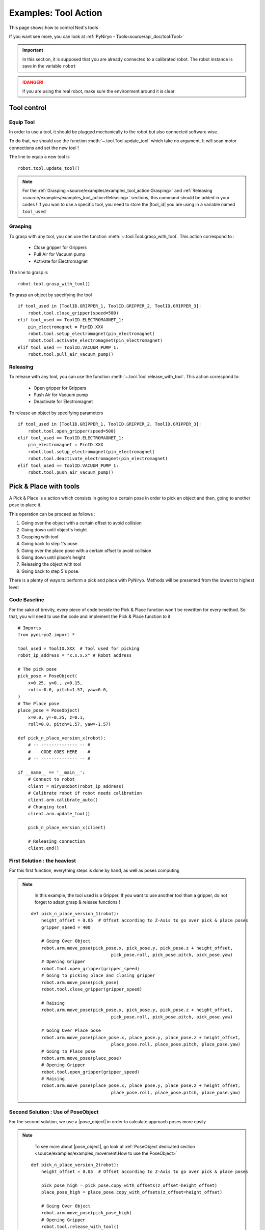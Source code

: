 Examples: Tool Action
========================

This page shows how to control Ned's tools

If you want see more, you can look at :ref:`PyNiryo - Tools<source/api_doc/tool:Tool>`

.. important::
    In this section, it is supposed that you are already connected to a calibrated robot.
    The robot instance is save in the variable ``robot``

.. danger::
    If you are using the real robot, make sure the environment around it is clear

Tool control
-------------------

Equip Tool
^^^^^^^^^^^^

In order to use a tool, it should be plugged mechanically to the robot but also
connected software wise.

To do that, we should use the function
:meth:`~.tool.Tool.update_tool`
which take no argument. It will scan motor connections and set the new tool !

The line to equip a new tool is ::

    robot.tool.update_tool()

.. note::
    For the :ref:`Grasping <source/examples/examples_tool_action:Grasping>` and :ref:`Releasing <source/examples/examples_tool_action:Releasing>` sections,
    this command should be added in your codes ! If you wan to use a specific
    tool, you need to store the |tool_id| you are using in a variable named ``tool_used``


Grasping
^^^^^^^^^^^^^^^^^

To grasp with any tool, you can use the function
:meth:`~.tool.Tool.grasp_with_tool`. This action correspond to :

 - Close gripper for Grippers
 - Pull Air for Vacuum pump
 - Activate for Electromagnet

The line to grasp is ::

    robot.tool.grasp_with_tool()

To grasp an object by specifying the tool ::

    if tool_used in [ToolID.GRIPPER_1, ToolID.GRIPPER_2, ToolID.GRIPPER_3]:
        robot.tool.close_gripper(speed=500)
    elif tool_used == ToolID.ELECTROMAGNET_1:
        pin_electromagnet = PinID.XXX
        robot.tool.setup_electromagnet(pin_electromagnet)
        robot.tool.activate_electromagnet(pin_electromagnet)
    elif tool_used == ToolID.VACUUM_PUMP_1:
        robot.tool.pull_air_vacuum_pump()


Releasing
^^^^^^^^^^^^^^^^^^

To release with any tool, you can use the function
:meth:`~.tool.Tool.release_with_tool`. This action correspond to:

  - Open gripper for Grippers
  - Push Air for Vacuum pump
  - Deactivate for Electromagnet

To release an object by specifying parameters ::

    if tool_used in [ToolID.GRIPPER_1, ToolID.GRIPPER_2, ToolID.GRIPPER_3]:
        robot.tool.open_gripper(speed=500)
    elif tool_used == ToolID.ELECTROMAGNET_1:
        pin_electromagnet = PinID.XXX
        robot.tool.setup_electromagnet(pin_electromagnet)
        robot.tool.deactivate_electromagnet(pin_electromagnet)
    elif tool_used == ToolID.VACUUM_PUMP_1:
        robot.tool.push_air_vacuum_pump()


Pick & Place with tools
-----------------------------------

A Pick & Place is a action which consists in going to a certain pose
in order to pick an object and then, going to another pose to place it.

This operation can be proceed as follows :

#. Going over the object with a certain offset to avoid collision
#. Going down until object's height
#. Grasping with tool
#. Going back to step 1's pose.
#. Going over the place pose with a certain offset to avoid collision
#. Going down until place's height
#. Releasing the object with tool
#. Going back to step 5's pose.


There is a plenty of ways to perform a pick and place with PyNiryo. Methods will
be presented from the lowest to highest level

Code Baseline
^^^^^^^^^^^^^^^^^^

For the sake of brevity, every piece of code beside the Pick & Place
function won't be rewritten for every method. So that, you
will need to use the code and implement the Pick & Place function to it  ::

    # Imports
    from pyniryo2 import *
    
    tool_used = ToolID.XXX  # Tool used for picking
    robot_ip_address = "x.x.x.x" # Robot address
    
    # The pick pose
    pick_pose = PoseObject(
        x=0.25, y=0., z=0.15,
        roll=-0.0, pitch=1.57, yaw=0.0,
    )
    # The Place pose
    place_pose = PoseObject(
        x=0.0, y=-0.25, z=0.1,
        roll=0.0, pitch=1.57, yaw=-1.57)
    
    def pick_n_place_version_x(robot):
        # -- -------------- -- #
        # -- CODE GOES HERE -- #
        # -- -------------- -- #

    if __name__ == '__main__':
        # Connect to robot
        client = NiryoRobot(robot_ip_address)
        # Calibrate robot if robot needs calibration
        client.arm.calibrate_auto()
        # Changing tool
        client.arm.update_tool()
    
        pick_n_place_version_x(client)
    
        # Releasing connection
        client.end()

First Solution : the heaviest
^^^^^^^^^^^^^^^^^^^^^^^^^^^^^^^^^^^^^^^^
For this first function, everything steps is done by hand, as well as
poses computing

.. note::
    In this example, the tool used is a Gripper. If you want to use another
    tool than a gripper, do not forget to adapt grasp & release functions !

 ::

    def pick_n_place_version_1(robot):
        height_offset = 0.05  # Offset according to Z-Axis to go over pick & place poses
        gripper_speed = 400
    
        # Going Over Object
        robot.arm.move_pose(pick_pose.x, pick_pose.y, pick_pose.z + height_offset,
                                   pick_pose.roll, pick_pose.pitch, pick_pose.yaw)
        # Opening Gripper
        robot.tool.open_gripper(gripper_speed)
        # Going to picking place and closing gripper
        robot.arm.move_pose(pick_pose)
        robot.tool.close_gripper(gripper_speed)
    
        # Raising
        robot.arm.move_pose(pick_pose.x, pick_pose.y, pick_pose.z + height_offset,
                                   pick_pose.roll, pick_pose.pitch, pick_pose.yaw)
    
        # Going Over Place pose
        robot.arm.move_pose(place_pose.x, place_pose.y, place_pose.z + height_offset,
                                   place_pose.roll, place_pose.pitch, place_pose.yaw)
        # Going to Place pose
        robot.arm.move_pose(place_pose)
        # Opening Gripper
        robot.tool.open_gripper(gripper_speed)
        # Raising
        robot.arm.move_pose(place_pose.x, place_pose.y, place_pose.z + height_offset,
                                   place_pose.roll, place_pose.pitch, place_pose.yaw)

Second Solution : Use of PoseObject
^^^^^^^^^^^^^^^^^^^^^^^^^^^^^^^^^^^^^^^^^^^^^^^^^
For the second solution, we use a  |pose_object| in
order to calculate approach poses more easily

.. note::
    To see more about |pose_object|, go look at
    :ref:`PoseObject dedicated section <source/examples/examples_movement:How to use the PoseObject>`

 ::

    def pick_n_place_version_2(robot):
        height_offset = 0.05  # Offset according to Z-Axis to go over pick & place poses

        pick_pose_high = pick_pose.copy_with_offsets(z_offset=height_offset)
        place_pose_high = place_pose.copy_with_offsets(z_offset=height_offset)
    
        # Going Over Object
        robot.arm.move_pose(pick_pose_high)
        # Opening Gripper
        robot.tool.release_with_tool()
        # Going to picking place and closing gripper
        robot.arm.move_pose(pick_pose)
        robot.tool.grasp_with_tool()
        # Raising
        robot.arm.move_pose(pick_pose_high)
    
        # Going Over Place pose
        robot.arm.move_pose(place_pose_high)
        # Going to Place pose
        robot.arm.move_pose(place_pose)
        # Opening Gripper
        robot.tool.release_with_tool(gripper_speed)
        # Raising
        robot.arm.move_pose(place_pose_high)

Third Solution : Pick from pose & Place from pose functions
^^^^^^^^^^^^^^^^^^^^^^^^^^^^^^^^^^^^^^^^^^^^^^^^^^^^^^^^^^^^^^^^^^^^^^^^^^^
For those who already look at the API Documentation, you may have see
pick & place dedicated functions !

In this example, we use
:meth:`~.pick_place.PickPlace.pick_from_pose` and
:meth:`~.pick_place.PickPlace.place_from_pose` in order
to split our function in only 2 commands ! ::

    def pick_n_place_version_3(robot):
        # Pick
        robot.pick_place.pick_from_pose(pick_pose)
        # Place
        robot.pick_place.place_from_pose(place_pose)

Fourth Solution : All in one
^^^^^^^^^^^^^^^^^^^^^^^^^^^^^^^^^^^^^^^^^^^
The example exposed in the previous section could be useful if you want
to do an action between the pick & the place phases.

For those who want to do everything in one command, you can use
the :meth:`~.pick_place.PickPlace.pick_and_place` function ! ::

    def pick_n_place_version_4(robot):
        # Pick & Place
        robot.pick_place.pick_and_place(pick_pose, place_pose, dist_smoothing=0.01)


.. |tool_id| replace:: :class:`~.tool.enums.ToolID`
.. |pose_object| replace:: :class:`~.objects.PoseObject`
